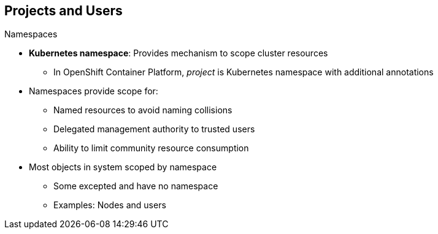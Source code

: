 == Projects and Users

.Namespaces

* *Kubernetes namespace*: Provides mechanism to scope cluster resources
** In OpenShift Container Platform, _project_ is Kubernetes namespace with additional
 annotations
* Namespaces provide scope for:
** Named resources to avoid naming collisions
** Delegated management authority to trusted users
** Ability to limit community resource consumption
* Most objects in system scoped by namespace
** Some excepted and have no namespace
** Examples: Nodes and users



ifdef::showscript[]

=== Transcript

A Kubernetes namespace provides a mechanism to scope resources in a cluster.
In OpenShift Container Platform, a project is a Kubernetes namespace with additional
 annotations.

Namespaces provide a unique scope for named resources to avoid basic naming
 collisions, delegated management authority to trusted users, and the ability to
  limit community resource consumption.

Most objects in the system are scoped by namespace, but some are excepted and
 have no namespace. Examples of excepted objects include nodes and users.

endif::showscript[]
